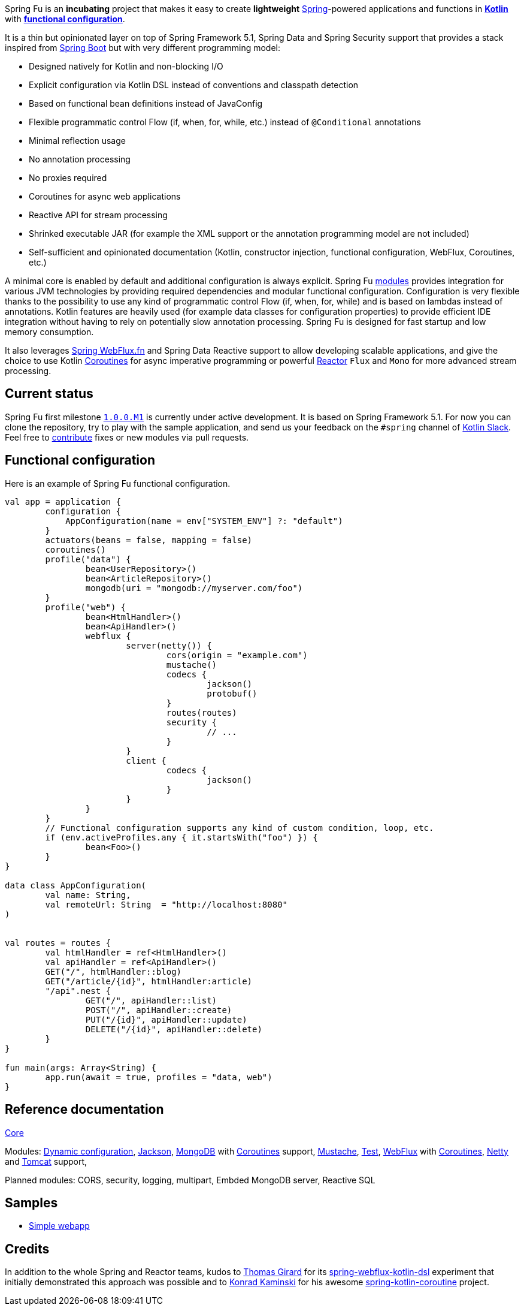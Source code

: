 Spring Fu is an **incubating** project that makes it easy to create **lightweight** https://spring.io/projects/spring-framework[Spring]-powered applications and functions in https://kotlinlang.org/[**Kotlin**] with **https://spring.io/blog/2017/08/01/spring-framework-5-kotlin-apis-the-functional-way[functional configuration]**.

It is a thin but opinionated layer on top of Spring Framework 5.1, Spring Data and Spring Security support that provides a stack inspired from https://github.com/spring-projects/spring-boot[Spring Boot] but with very different programming model:

* Designed natively for Kotlin and non-blocking I/O
* Explicit configuration via Kotlin DSL instead of conventions and classpath detection
* Based on functional bean definitions instead of JavaConfig
* Flexible programmatic control Flow (if, when, for, while, etc.) instead of `@Conditional` annotations
* Minimal reflection usage
* No annotation processing
* No proxies required
* Coroutines for async web applications
* Reactive API for stream processing
* Shrinked executable JAR (for example the XML support or the annotation programming model are not included)
* Self-sufficient and opinionated documentation (Kotlin, constructor injection, functional configuration, WebFlux, Coroutines, etc.)

A minimal core is enabled by default and additional configuration is always explicit. Spring Fu https://github.com/sdeleuze/spring-fu/tree/master/modules[modules] provides integration for various JVM technologies by providing required dependencies and modular functional configuration. Configuration is very flexible thanks to the possibility to use any kind of programmatic control Flow (if, when, for, while) and is based on lambdas instead of annotations. Kotlin features are heavily used (for example data classes for configuration properties) to provide efficient IDE integration without having to rely on potentially slow annotation processing. Spring Fu is designed for fast startup and low memory consumption.

It also leverages https://docs.spring.io/spring/docs/current/spring-framework-reference/web-reactive.html#webflux-fn[Spring WebFlux.fn] and Spring Data Reactive support to allow developing scalable applications, and give the choice to use Kotlin https://kotlinlang.org/docs/reference/coroutines.html[Coroutines] for async imperative programming or powerful https://projectreactor.io/[Reactor] `Flux` and `Mono` for more advanced stream processing.

== Current status

Spring Fu first milestone https://github.com/sdeleuze/spring-fu/milestone/1[`1.0.0.M1`] is currently under active development. It is based on Spring Framework 5.1. For now you can clone the repository, try to play with the sample application, and send us your feedback on the `#spring` channel of http://slack.kotlinlang.org/[Kotlin Slack]. Feel free to https://github.com/sdeleuze/spring-fu/blob/master/CONTRIBUTING.adoc[contribute] fixes or new modules via pull requests.

== Functional configuration

Here is an example of Spring Fu functional configuration.

```kotlin
val app = application {
	configuration {
	    AppConfiguration(name = env["SYSTEM_ENV"] ?: "default")
	}
	actuators(beans = false, mapping = false)
	coroutines()
	profile("data") {
		bean<UserRepository>()
		bean<ArticleRepository>()
		mongodb(uri = "mongodb://myserver.com/foo")
	}
	profile("web") {
		bean<HtmlHandler>()
		bean<ApiHandler>()
		webflux {
			server(netty()) {
				cors(origin = "example.com")
				mustache()
				codecs {
					jackson()
					protobuf()
				}
				routes(routes)
				security {
					// ...
				}
			}
			client {
				codecs {
					jackson()
				}
			}
		}
	}
	// Functional configuration supports any kind of custom condition, loop, etc.
	if (env.activeProfiles.any { it.startsWith("foo") }) {
		bean<Foo>()
	}
}

data class AppConfiguration(
	val name: String,
	val remoteUrl: String  = "http://localhost:8080"
)


val routes = routes {
	val htmlHandler = ref<HtmlHandler>()
	val apiHandler = ref<ApiHandler>()
	GET("/", htmlHandler::blog)
	GET("/article/{id}", htmlHandler:article)
	"/api".nest {
		GET("/", apiHandler::list)
		POST("/", apiHandler::create)
		PUT("/{id}", apiHandler::update)
		DELETE("/{id}", apiHandler::delete)
	}
}

fun main(args: Array<String) {
	app.run(await = true, profiles = "data, web")
}
```

== Reference documentation

https://github.com/sdeleuze/spring-fu/tree/master/core[Core]

Modules: https://github.com/sdeleuze/spring-fu/tree/master/modules/dynamic-configuration[Dynamic configuration],
https://github.com/sdeleuze/spring-fu/tree/master/modules/jackson[Jackson], https://github.com/sdeleuze/spring-fu/tree/master/modules/mongodb[MongoDB] with  https://github.com/sdeleuze/spring-fu/tree/master/modules/mongodb/coroutines[Coroutines] support, https://github.com/sdeleuze/spring-fu/tree/master/modules/mustache[Mustache], https://github.com/sdeleuze/spring-fu/tree/master/modules/test[Test], https://github.com/sdeleuze/spring-fu/tree/master/modules/webflux[WebFlux]
with https://github.com/sdeleuze/spring-fu/tree/master/modules/webflux/coroutines[Coroutines], https://github.com/sdeleuze/spring-fu/tree/master/modules/webflux/netty[Netty] and https://github.com/sdeleuze/spring-fu/tree/master/modules/webflux/tomcat[Tomcat] support,

Planned modules: CORS, security, logging, multipart, Embded MongoDB server, Reactive SQL

== Samples

* https://github.com/sdeleuze/spring-fu/tree/master/samples/simple-webapp[Simple webapp]

== Credits

In addition to the whole Spring and Reactor teams, kudos to https://github.com/tgirard12[Thomas Girard] for its https://github.com/tgirard12/spring-webflux-kotlin-dsl[spring-webflux-kotlin-dsl] experiment that initially demonstrated this approach was possible and to https://github.com/konrad-kaminski[Konrad Kaminski] for his awesome https://github.com/konrad-kaminski/spring-kotlin-coroutine[spring-kotlin-coroutine] project.